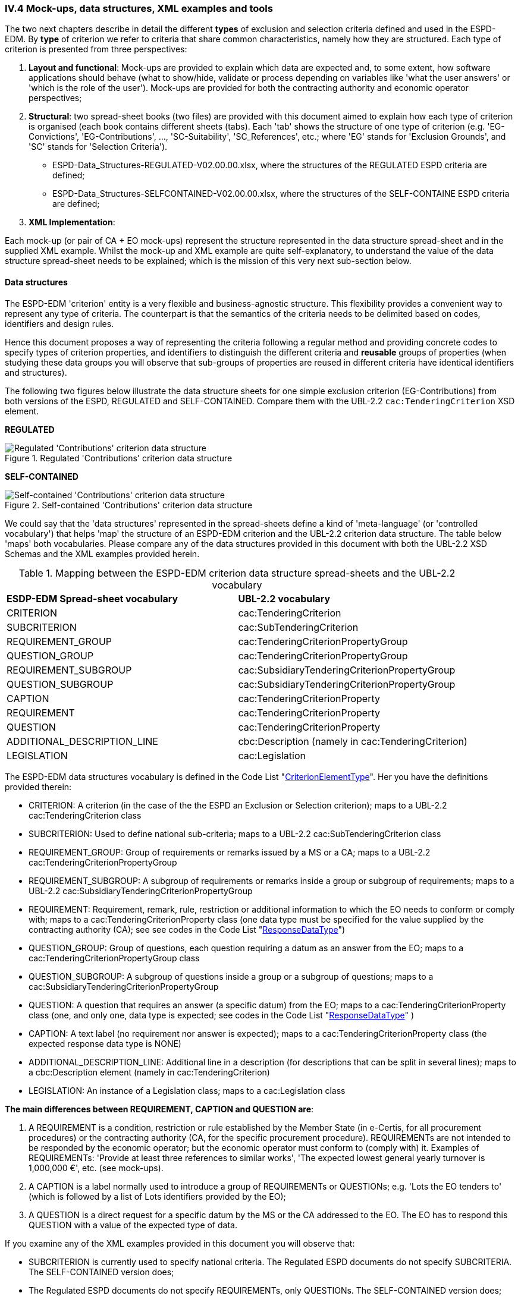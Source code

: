 
=== IV.4 Mock-ups, data structures, XML examples and tools

The two next chapters describe in detail the different *types* of exclusion and selection criteria defined and used in the ESPD-EDM. By *type* of criterion we refer to criteria that share common characteristics, namely how they are structured. Each type of criterion is presented from three perspectives:      

. *Layout and functional*: Mock-ups are provided to explain which data are expected and, to some extent, how software applications should behave (what to show/hide, validate or process depending on variables like 'what the user answers' or 'which is the role of the user'). Mock-ups are provided for both the contracting authority and economic operator perspectives; 

. *Structural*: two spread-sheet books (two files) are provided with this document aimed to explain how each type of criterion is organised (each book contains different sheets (tabs). Each 'tab' shows the structure of one type of criterion (e.g. 'EG-Convictions', 'EG-Contributions', ..., 'SC-Suitability', 'SC_References', etc.; where 'EG' stands for 'Exclusion Grounds', and 'SC' stands for 'Selection Criteria').    


** ESPD-Data_Structures-REGULATED-V02.00.00.xlsx, where the structures of the REGULATED ESPD criteria are defined;

** ESPD-Data_Structures-SELFCONTAINED-V02.00.00.xlsx, where the structures of the SELF-CONTAINE ESPD criteria are defined;  
 

. *XML Implementation*: 


Each mock-up (or pair of CA + EO mock-ups) represent the structure represented in the data structure spread-sheet and in the supplied XML example. Whilst the mock-up and XML example are quite self-explanatory, to understand the value of the data structure spread-sheet needs to be explained; which is the mission of this very next sub-section below.

==== Data structures

The ESPD-EDM 'criterion' entity is a very flexible and business-agnostic structure. This flexibility provides a convenient way to represent any type of criteria. The counterpart is that the semantics of the criteria needs to be delimited based on codes, identifiers and design rules.

Hence this document proposes a way of representing the criteria following a regular method and providing concrete codes to specify types of criterion properties, and identifiers to distinguish the different criteria and *reusable* groups of properties (when studying these data groups you will observe that sub-groups of properties are reused in different criteria have identical identifiers and structures).  

The following two figures below illustrate the data structure sheets for one simple exclusion criterion (EG-Contributions) from both versions of the ESPD, REGULATED and SELF-CONTAINED. Compare them with the UBL-2.2 `cac:TenderingCriterion` XSD element.

*REGULATED*

.Regulated 'Contributions' criterion data structure 
image::Regulated_ESPDRequest_Contributions_Data_Structure.png[Regulated 'Contributions' criterion data structure, alt="Regulated 'Contributions' criterion data structure",align="center"]

*SELF-CONTAINED*

.Self-contained 'Contributions' criterion data structure 
image::Selfcontained_ESPDRequest_Contributions_Data_Structure.png[Self-contained 'Contributions' criterion data structure, alt="Self-contained 'Contributions' criterion data structure", align="center"]

We could say that the 'data structures' represented in the spread-sheets define a kind of 'meta-language' (or 'controlled vocabulary') that helps 'map' the structure of an ESPD-EDM criterion and the UBL-2.2 criterion data structure. The table below 'maps' both vocabularies. Please compare any of the data structures provided in this document with both the UBL-2.2 XSD Schemas and the XML examples provided herein.

.Mapping between the ESPD-EDM criterion data structure spread-sheets and the UBL-2.2 vocabulary 
|===
|*ESDP-EDM Spread-sheet vocabulary*|*UBL-2.2 vocabulary*
|CRITERION|cac:TenderingCriterion
|SUBCRITERION|cac:SubTenderingCriterion
|REQUIREMENT_GROUP|cac:TenderingCriterionPropertyGroup
|QUESTION_GROUP|cac:TenderingCriterionPropertyGroup
|REQUIREMENT_SUBGROUP|cac:SubsidiaryTenderingCriterionPropertyGroup
|QUESTION_SUBGROUP|cac:SubsidiaryTenderingCriterionPropertyGroup
|CAPTION|cac:TenderingCriterionProperty
|REQUIREMENT|cac:TenderingCriterionProperty
|QUESTION|cac:TenderingCriterionProperty
|ADDITIONAL_DESCRIPTION_LINE|cbc:Description (namely in cac:TenderingCriterion)
|LEGISLATION|cac:Legislation
|===
  
The ESPD-EDM data structures vocabulary is defined in the Code List "link:./dist/cl/ods/ESPD-CodeLists-V02.00.00.ods[CriterionElementType]". Her you have the definitions provided therein:

* CRITERION: A criterion (in the case of the the ESPD an Exclusion or Selection criterion); maps to a UBL-2.2 cac:TenderingCriterion class
* SUBCRITERION: Used to define national sub-criteria; maps to a UBL-2.2 cac:SubTenderingCriterion class 
* REQUIREMENT_GROUP: Group of requirements or remarks issued by a MS or a CA; maps to a UBL-2.2 cac:TenderingCriterionPropertyGroup
* REQUIREMENT_SUBGROUP: A subgroup of requirements or remarks inside a group or subgroup of requirements; maps to a UBL-2.2 cac:SubsidiaryTenderingCriterionPropertyGroup
* REQUIREMENT: Requirement, remark, rule, restriction or additional information to which the EO needs to conform or comply with; maps to a cac:TenderingCriterionProperty class (one data type must be specified for the value supplied by the contracting authority (CA); see see codes in the Code List "link:./dist/cl/ods/ESPD-CodeLists-V02.00.00.ods[ResponseDataType]") 
* QUESTION_GROUP: Group of questions, each question requiring a datum as an answer from the EO; maps to a cac:TenderingCriterionPropertyGroup class 
* QUESTION_SUBGROUP:	A subgroup of questions inside a group or a subgroup of questions; maps to a cac:SubsidiaryTenderingCriterionPropertyGroup
* QUESTION: A	question that requires an answer (a specific datum) from the EO; maps to a cac:TenderingCriterionProperty class (one, and only one, data type is expected; see codes in the Code List "link:./dist/cl/ods/ESPD-CodeLists-V02.00.00.ods[ResponseDataType]" )
* CAPTION: A text label (no requirement nor answer is expected); maps to a cac:TenderingCriterionProperty class (the expected response data type is NONE) 
* ADDITIONAL_DESCRIPTION_LINE:	Additional line in a description (for descriptions that can be split in several lines); maps to a cbc:Description element (namely in cac:TenderingCriterion) 
* LEGISLATION:	An instance of a Legislation class; maps to a cac:Legislation class


*The main differences between REQUIREMENT, CAPTION and QUESTION are*:

. A REQUIREMENT is a condition, restriction or rule established by the Member State (in e-Certis, for all procurement procedures) or the contracting authority (CA, for the specific procurement procedure). REQUIREMENTs are not intended to be responded by the economic operator; but the economic operator must conform to (comply with) it. Examples of REQUIREMENTs: 'Provide at least three references to similar works', 'The expected lowest general yearly turnover is 1,000,000 €', etc. (see mock-ups). 

. A CAPTION is a label normally used to introduce a group of REQUIREMENTs or QUESTIONs; e.g. 'Lots the EO tenders to' (which is followed by a list of Lots identifiers provided by the EO);

. A QUESTION is a direct request for a specific datum by the MS or the CA addressed to the EO. The EO has to respond this QUESTION with a value of the expected type of data.

If you examine any of the XML examples provided in this document you will observe that:

* SUBCRITERION is currently used to specify national criteria. The Regulated ESPD documents do not specify SUBCRITERIA. The SELF-CONTAINED version does;

* The Regulated ESPD documents do not specify REQUIREMENTs, only QUESTIONs. The SELF-CONTAINED version does;

* The reason for having 'groups' and 'sub-groups' of properties is because UBL-2.2 defined the 'TenderingCriterionPropertyGroup' and 'SubsidiaryTenderingCriterionPropertyGroup';

* In the SELF-CONTAINED version the following rules apply in a regular way:
 
** When the member state (MS) or the contracting authority (CA) needs to specify REQUIREMENTs, the outer group of the data structure is always a REQUIREMENT_GROUP (e.g. 'EG-Contributions', 'SC-Suitability', or practically all selection criteria). Otherwise the outer group is always a QUESTION_GROUP (e.g. 'EG-Convictions', 'EG-Environ-Social-Labour_Law', 'EG-Business', etc.) 

** A REQUIREMENT_GROUP always contain a first element CAPTION or REQUIREMENT. This is because in the UBL-2.2 XSD schema the first *mandatory* element is always a `cac:TenderingCriterionProperty` element;

** A REQUIREMENT_GROUP or REQUIREMENT-SUBGROUP may contain either REQUIREMENT_SUBGROUPS and/or QUESTION_SUBGROUPS;   

** The only possibility in the UBL-2.2 model to distinguish whether a group or a subgroup of criterion properties contains REQUIREMENTs or QUESTIONs is to look into the value of the `cac:TenderingCriterionProperty/cbc:TypeCode`. The list of possible codes are the ones of the above mentioned Code List "link:./dist/cl/ods/ESPD-CodeLists-V02.00.00.ods[CriterionElementType]".  

==== Data structures spread-sheets as a tool to generate XML instances

The fact of presenting the data structures as a spread-sheet book had an additional reason: *to use the spread-sheet as an elementary prototype tool to generate the XML instances of the criteria for the ESPD Request and ESDP Response documents*.

Thus the folder link:./dist/xslt[dist/xslt] contains four XSL style-sheets that facilitate the generation of the complete set of criteria required in an ESDP Request or in an ESDP Response XML file. 

For this you can use two different methods:

. Automatic method: Use the script file "Transformer.bat" to generate an ESPD Request or ESPD Response. The expected syntax is the following:

** To generate the REGULATED ESPD Request criteria (without the responses, only criteria groups and properties): 

	c:\dist\xslt>Transformer.bat [ods_file_filePathName] [XSL-T_filePathName] 	[Output_XML_filePathName]
	
	Example: c:\dist\xslt>Transformer.bat 	..\cl\ods\ESPD-Data_Structures-REGULATED-V02.00.00.ods .\REGULATED-ESPDRequest-Annotated-V02.00.00.xslt ..\xml\MyREGULATED_ESPDRequestCriteria.xml

** To generate the REGULATED ESDP Response criteria (generates only the answers to the QUESTIONs):

	c:\dist\xslt>Transformer.bat [ESPD_Request_filePathName] [XSL-T_filePathName] 	[Output_XML_filePathName] 
	
	Example: c:\dist\xslt>Transformer.bat ..\xml\MyREGULATED_ESPDRequestCriteria.xml .\From-REGULATED-REQUEST_to_RESPONSE.xslt ..\xml\MyREGULATED_ESPDResponseCriteriaAnswers.xml
	
** To generate the SELF-CONTAINED_ESPD Request criteria: 

	c:\dist\xslt>Transformer.bat [ods_file_filePathName] [XSL-T_filePathName] Output_XML_filePathName]
	
	Example: c:\dist\xslt>Transformer.bat ..\cl\ods\ESPD-Data_Structures-SELFCONTAINED-V02.00.00.ods	.\SELFCONTAINED-ESPDRequest-Annotated-V02.00.00.xslt ..\xml\MySELFCONTAINED_ESPDRequestCriteria.xml

** To generate the SELF-CONTAINED ESDP Response criteria (generates only the answers to the QUESTIONs):

	c:\dist\xslt>Transformer.bat [ESPD_Request_filePathName] [XSL-T_filePathName] 	[Output_XML_filePathName] 
	
	Example: c:\dist\xslt>Transformer.bat ..\xml\MySELFCONTAINED_ESPDRequestCriteria.xml .\From-SELFCONTAINED-REQUEST_to_RESPONSE.xslt ..\xml\MySELFCONTAINED_ESPDResponseCriteriaAnswers.xml

. Manual method: Rename the `.ods` files as `.ods.zip` and extract the file 'content.xml'; use an XML editor to load the 'content.xml' file and the XSL-T file. Associate (or reference) the XSLT file to the XML. Launch the transformation from the XML  Editor. Save the output file.

Beware that this solution is a simple prototype aimed at generating the complete list of criteria that may occur in an ESDP Request and the responses (but not the the criteria properties) in an ESPD Response. 

The following features *are implemented* in the first set of transformation XSL-T style-sheet (`REGULATED-ESPDRequest-Annotated-V02.00.00.xslt` and `SELFCONTAINED-ESPDRequest-Annotated-V02.00.00.xslt`):

* All the root elements are created and commented;

* An empty contracting authority is created in the ESPD Request and ESPD Response (no data about any CA is supplied); just the necessary for the XML to be validated against the XSD schema;

* An empty economic operator is created in the ESPD Response (no data about any EO is supplied); just the necessary for the XML to be validated against the XSD schema;

* All the exclusion and selection criteria in the spread-sheets are created;

* Per each criterion a complete Legislation object is instantiated with 'dummy' values.

The following features *are NOT implemented* in the first set of transformation XSL-T style-sheet (`REGULATED-ESPDRequest-Annotated-V02.00.00.xslt` and `SELFCONTAINED-ESPDRequest-Annotated-V02.00.00.xslt`):

* The publications and document references requested in the business requirements are not generated; but the XML examples provided in the distribution do contain examples of TED and national publications (both for the ESPD Request and ESPD Response examples. See files REGULATED-ESPDRequest-02.00.00.xml, REGULATED-ESPDResponse-02.00.00.xml, SELFCONTAINED-ESPDRequest-02.00.00.xml and SELFCONTAINED-ESPDResponse-02.00.00.xml, in the link:./dist/xml[xml folder].

* The response value and cardinality are shown for informative purposes. No functionality is currently implemented based on them, but could be used in future improved versions of the prototype;

The following features *are implemented* in the second set of transformation XSL-T style-sheet (`From-REGULATED-REQUEST_to_RESPONSE.xslt` and `From-SELFCONTAINED-REQUEST_to_RESPONSE.xslt` files):

* All the root elements are created and commented;

* An empty contracting authority is created (no data about any CA is supplied); just the necessary for the XML to be validated against the XSD schema;

* An empty economic operator is created (no data about any EO is supplied); just the necessary for the XML to be validated against the XSD schema;

* A `cac:TenderingCriterionResponse` per `cac:TenderingCriterionProperty` in the ESPD Request document is created with 'dummy' values. The `cac:ResponseValue` elements are of the data type expected as specified in the ESPD Request `cac:TenderingCriterionProperty/cac:ValueDataTypeCode` element.

The following features *is NOT implemented* in the first set of transformation XSL-T style-sheet (`REGULATED-ESPDRequest-Annotated-V02.00.00.xslt` and `SELFCONTAINED-ESPDRequest-Annotated-V02.00.00.xslt`):

* The Criteria from the ESPD Request *are not* copied in the ESPD Response document. but the XML examples in the link:./dist/xml[xml folder] do.

